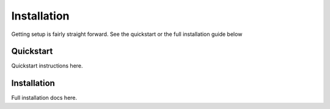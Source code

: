 Installation
============

Getting setup is fairly straight forward. See the quickstart or the full installation guide below

Quickstart
----------

Quickstart instructions here.


Installation
------------

Full installation docs here.

